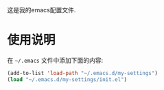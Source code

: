 这是我的emacs配置文件.
* 使用说明
在 =~/.emacs= 文件中添加下面的内容:
#+BEGIN_SRC lisp
(add-to-list 'load-path "~/.emacs.d/my-settings")
(load "~/.emacs.d/my-settings/init.el")
#+END_SRC 
